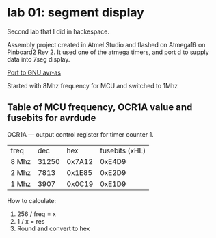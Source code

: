 * lab 01: segment display

Second lab that I did in hackespace.

Assembly project created in Atmel Studio and flashed on Atmega16 on
Pinboard2 Rev 2. It used one of the atmega timers, and port d to
supply data into 7seg display. 

[[https://github.com/artsi0m/INC_SEG_LED_ASM_UNIX][Port to GNU avr-as]]

Started with 8Mhz frequency for MCU and switched to 1Mhz
** Table of MCU frequency, OCR1A value and fusebits for avrdude

OCR1A — output control register for timer counter 1.

| freq  |   dec |    hex | fusebits (xHL) |
| 8 Mhz | 31250 | 0x7A12 |         0xE4D9 |
| 2 Mhz |  7813 | 0x1E85 |         0xE2D9 |
| 1 Mhz |  3907 | 0x0C19 |         0xE1D9 |

How to calculate:
1. 256 / freq = x
2. 1 / x = res
3. Round and convert to hex

